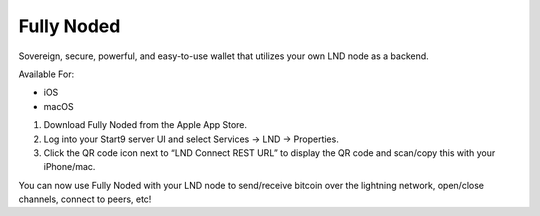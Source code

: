 .. _fully-noded-lnd:

===========
Fully Noded
===========
Sovereign, secure, powerful, and easy-to-use wallet that utilizes your own LND node as a backend.

Available For:

- iOS
- macOS

#. Download Fully Noded from the Apple App Store.
#. Log into your Start9 server UI and select Services -> LND -> Properties.
#. Click the QR code icon next to “LND Connect REST URL” to display the QR code and scan/copy this with your iPhone/mac.


.. tabs::

    .. group-tab:: Scanning QR

        From the App, you have to go > Node manager > Add a node + > hit Scan QR (not LND)

    .. group-tab:: Pasting credentials

        From the App, you have to go > Node manager > Add a node (+) > select LND (not Scan QR). 

        There are 4 fields where we'll paste the LND Connect URL we copied earlier:

        #. Label (pick a name for your LND node)
        #. Address (paste the address without the word "lndconnect")
        #. Macaroon (paste the macaroon without the word "macaroon")
        #. SSL Cert (optional field - leave it blank)

        #. Press "SAVE"

You can now use Fully Noded with your LND node to send/receive bitcoin over the lightning network, open/close channels, connect to peers, etc!
